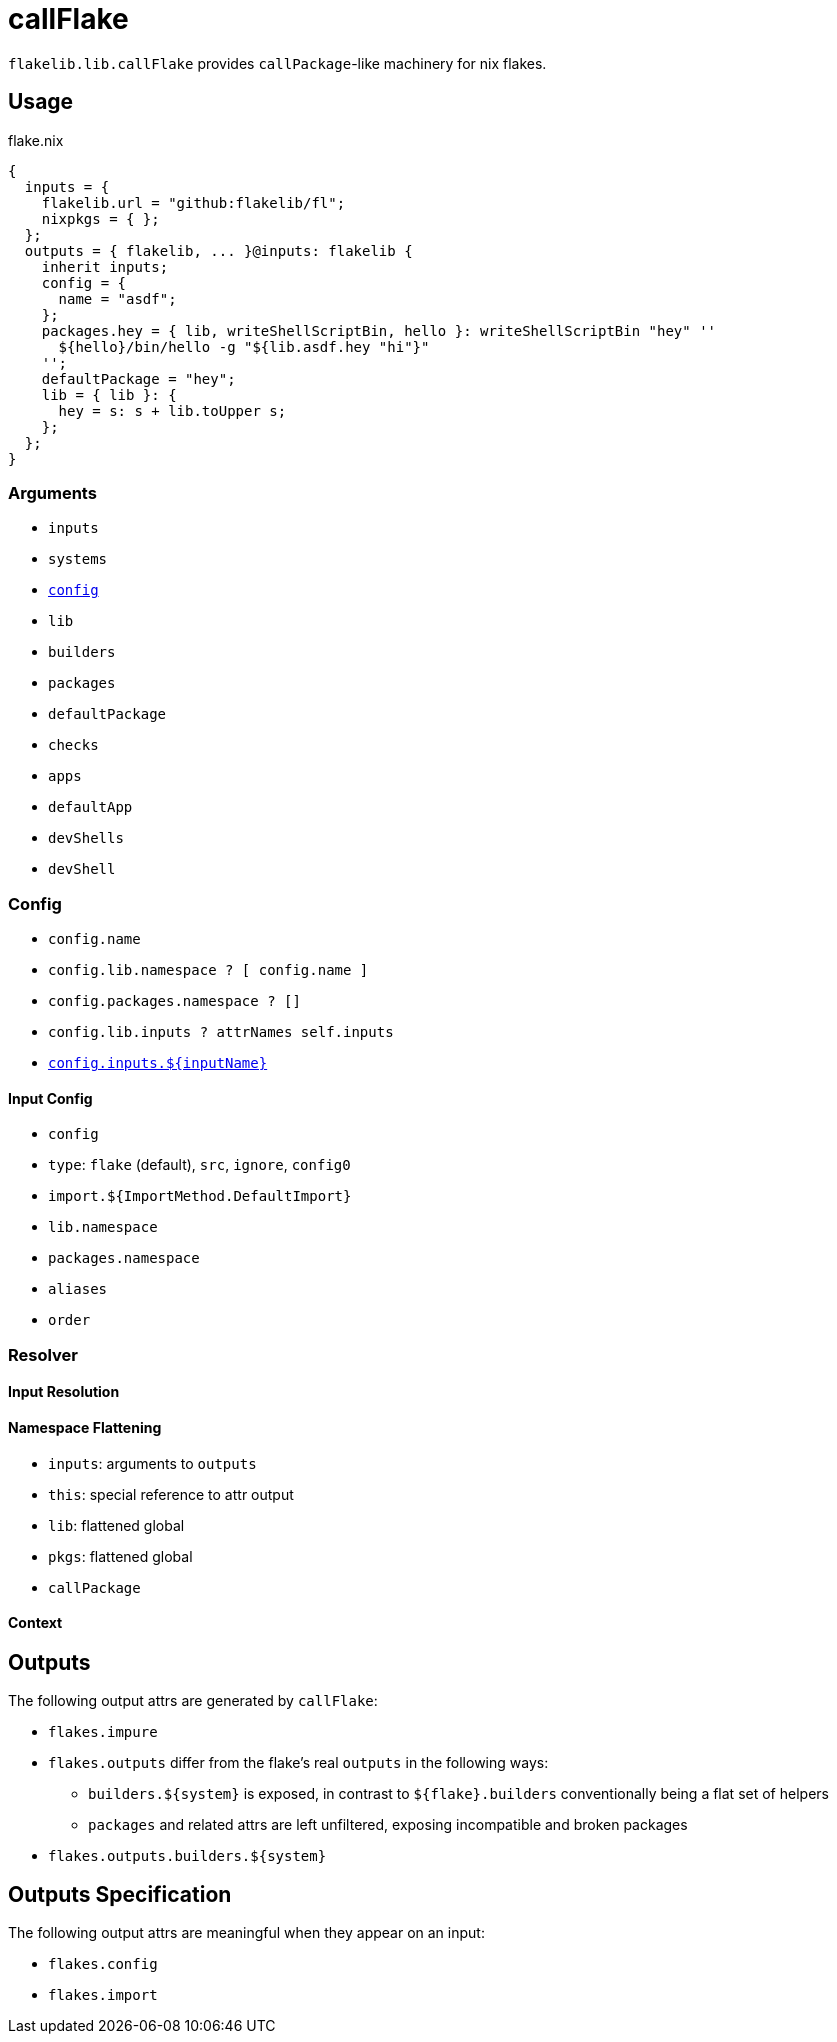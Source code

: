 = callFlake

`flakelib.lib.callFlake` provides ``callPackage``-like machinery for nix flakes.

== Usage

.flake.nix
[source,nix]
----
{
  inputs = {
    flakelib.url = "github:flakelib/fl";
    nixpkgs = { };
  };
  outputs = { flakelib, ... }@inputs: flakelib {
    inherit inputs;
    config = {
      name = "asdf";
    };
    packages.hey = { lib, writeShellScriptBin, hello }: writeShellScriptBin "hey" ''
      ${hello}/bin/hello -g "${lib.asdf.hey "hi"}"
    '';
    defaultPackage = "hey";
    lib = { lib }: {
      hey = s: s + lib.toUpper s;
    };
  };
}
----

=== Arguments

* `inputs`
* `systems`
* xref:_config[`config`]
* `lib`
* `builders`
* `packages`
* `defaultPackage`
* `checks`
* `apps`
* `defaultApp`
* `devShells`
* `devShell`

=== Config

* `config.name`
* `config.lib.namespace ? [ config.name ]`
* `config.packages.namespace ? []`
* `config.lib.inputs ? attrNames self.inputs`
* xref:_input_config[`config.inputs.${inputName}`]

==== Input Config

* `config`
* `type`: `flake` (default), `src`, `ignore`, `config0`
* `import.${ImportMethod.DefaultImport}`
* `lib.namespace`
* `packages.namespace`
* `aliases`
* `order`

=== Resolver

==== Input Resolution

==== Namespace Flattening

* `inputs`: arguments to `outputs`
* `this`: special reference to attr output
* `lib`: flattened global
* `pkgs`: flattened global
* `callPackage`

==== Context

== Outputs

The following output attrs are generated by `callFlake`:

* `flakes.impure`
* `flakes.outputs` differ from the flake's real `outputs` in the following ways:
** `builders.${system}` is exposed, in contrast to `${flake}.builders` conventionally being a flat set of helpers
** `packages` and related attrs are left unfiltered, exposing incompatible and broken packages
* `flakes.outputs.builders.${system}`

== Outputs Specification

The following output attrs are meaningful when they appear on an input:

* `flakes.config`
* `flakes.import`
